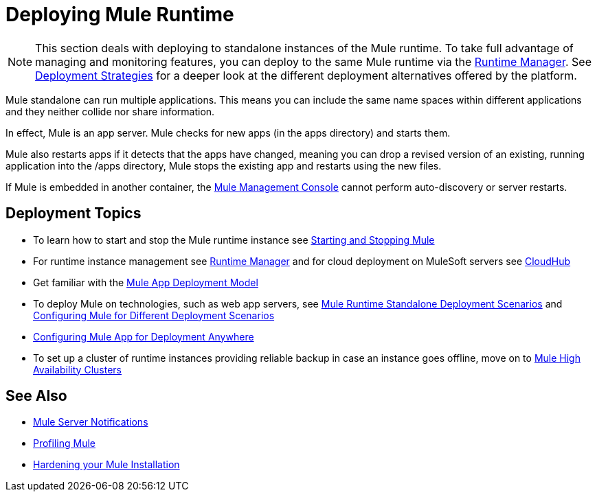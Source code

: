 = Deploying Mule Runtime
:keywords: deploy, deploying, cloudhub, on premises, on premise


[NOTE]
This section deals with deploying to standalone instances of the Mule runtime. To take full advantage of managing and monitoring features, you can deploy to the same Mule runtime via the link:/runtime-manager[Runtime Manager]. See link:/runtime-manager/deployment-strategies[Deployment Strategies] for a deeper look at the different deployment alternatives offered by the platform.

Mule standalone can run multiple applications. This means you can include the same name spaces within different applications and they neither collide nor share information.

In effect, Mule is an app server. Mule checks for new apps (in the apps directory) and starts them.

Mule also restarts apps if it detects that the apps have changed, meaning you can drop a revised version of an existing, running application into the /apps directory, Mule stops the existing app and restarts using the new files. 

If Mule is embedded in another container, the link:/mule-management-console/v/3.9/[Mule Management Console] cannot perform auto-discovery or server restarts.

== Deployment Topics

* To learn how to start and stop the Mule runtime instance see link:/mule-user-guide/v/3.9/starting-and-stopping-mule-esb[Starting and Stopping Mule]
* For runtime instance management see link:/runtime-manager[Runtime Manager] and for cloud deployment on MuleSoft servers see link:/runtime-manager/cloudhub[CloudHub]
* Get familiar with the link:/mule-user-guide/v/3.9/mule-deployment-model[Mule App Deployment Model]
* To deploy Mule on technologies, such as web app servers, see link:/mule-user-guide/v/3.9/deployment-scenarios[Mule Runtime Standalone Deployment Scenarios] and link:/mule-user-guide/v/3.9/configuring-mule-for-different-deployment-scenarios[Configuring Mule for Different Deployment Scenarios]
* link:/mule-user-guide/v/3.9/deploying-to-multiple-environments[Configuring Mule App for Deployment Anywhere]
* To set up a cluster of runtime instances providing reliable backup in case an instance goes offline, move on to link:/mule-user-guide/v/3.9/mule-high-availability-ha-clusters[Mule High Availability Clusters]

== See Also

* link:/mule-user-guide/v/3.9/mule-server-notifications[Mule Server Notifications]
* link:/mule-user-guide/v/3.9/profiling-mule[Profiling Mule]
* link:/mule-user-guide/v/3.9/hardening-your-mule-installation[Hardening your Mule Installation]




